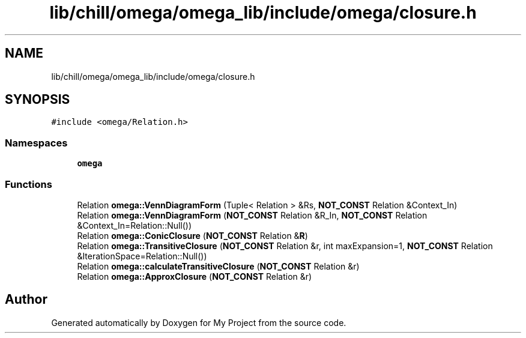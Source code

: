 .TH "lib/chill/omega/omega_lib/include/omega/closure.h" 3 "Sun Jul 12 2020" "My Project" \" -*- nroff -*-
.ad l
.nh
.SH NAME
lib/chill/omega/omega_lib/include/omega/closure.h
.SH SYNOPSIS
.br
.PP
\fC#include <omega/Relation\&.h>\fP
.br

.SS "Namespaces"

.in +1c
.ti -1c
.RI " \fBomega\fP"
.br
.in -1c
.SS "Functions"

.in +1c
.ti -1c
.RI "Relation \fBomega::VennDiagramForm\fP (Tuple< Relation > &Rs, \fBNOT_CONST\fP Relation &Context_In)"
.br
.ti -1c
.RI "Relation \fBomega::VennDiagramForm\fP (\fBNOT_CONST\fP Relation &R_In, \fBNOT_CONST\fP Relation &Context_In=Relation::Null())"
.br
.ti -1c
.RI "Relation \fBomega::ConicClosure\fP (\fBNOT_CONST\fP Relation &\fBR\fP)"
.br
.ti -1c
.RI "Relation \fBomega::TransitiveClosure\fP (\fBNOT_CONST\fP Relation &r, int maxExpansion=1, \fBNOT_CONST\fP Relation &IterationSpace=Relation::Null())"
.br
.ti -1c
.RI "Relation \fBomega::calculateTransitiveClosure\fP (\fBNOT_CONST\fP Relation &r)"
.br
.ti -1c
.RI "Relation \fBomega::ApproxClosure\fP (\fBNOT_CONST\fP Relation &r)"
.br
.in -1c
.SH "Author"
.PP 
Generated automatically by Doxygen for My Project from the source code\&.
